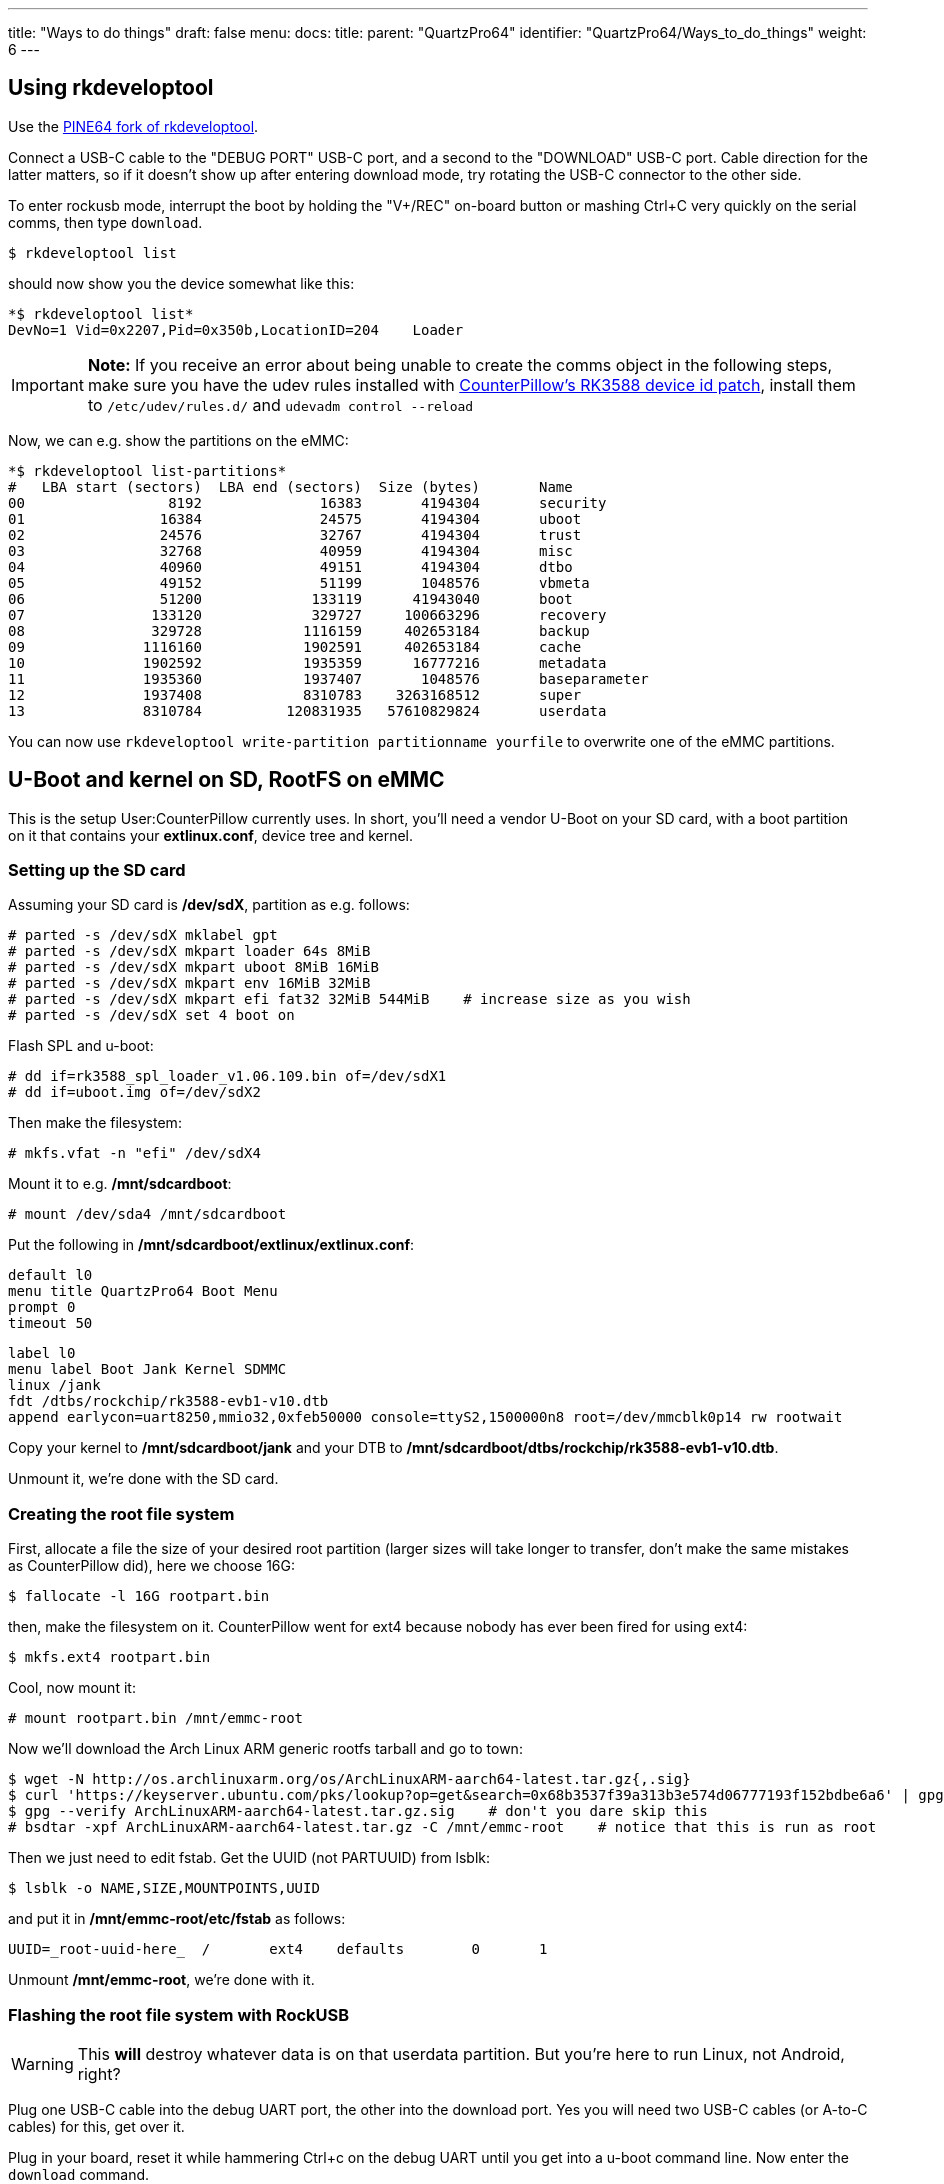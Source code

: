 ---
title: "Ways to do things"
draft: false
menu:
  docs:
    title:
    parent: "QuartzPro64"
    identifier: "QuartzPro64/Ways_to_do_things"
    weight: 6
---

== Using rkdeveloptool

Use the https://gitlab.com/pine64-org/quartz-bsp/rkdeveloptool[PINE64 fork of rkdeveloptool].

Connect a USB-C cable to the "DEBUG PORT" USB-C port, and a second to the "DOWNLOAD" USB-C port. Cable direction for the latter matters, so if it doesn't show up after entering download mode, try rotating the USB-C connector to the other side.

To enter rockusb mode, interrupt the boot by holding the "V+/REC" on-board button or mashing Ctrl+C very quickly on the serial comms, then type `download`.

 $ rkdeveloptool list

should now show you the device somewhat like this:

 *$ rkdeveloptool list*
 DevNo=1 Vid=0x2207,Pid=0x350b,LocationID=204    Loader

IMPORTANT: *Note:* If you receive an error about being unable to create the comms object in the following steps, make sure you have the udev rules installed with https://gitlab.com/pine64-org/quartz-bsp/rkdeveloptool/-/merge_requests/19[CounterPillow's RK3588 device id patch], install them to `/etc/udev/rules.d/` and `udevadm control --reload`

Now, we can e.g. show the partitions on the eMMC:

 *$ rkdeveloptool list-partitions*
 #   LBA start (sectors)  LBA end (sectors)  Size (bytes)       Name             
 00                 8192              16383       4194304       security
 01                16384              24575       4194304       uboot
 02                24576              32767       4194304       trust
 03                32768              40959       4194304       misc
 04                40960              49151       4194304       dtbo
 05                49152              51199       1048576       vbmeta
 06                51200             133119      41943040       boot
 07               133120             329727     100663296       recovery
 08               329728            1116159     402653184       backup
 09              1116160            1902591     402653184       cache
 10              1902592            1935359      16777216       metadata
 11              1935360            1937407       1048576       baseparameter
 12              1937408            8310783    3263168512       super
 13              8310784          120831935   57610829824       userdata

You can now use `rkdeveloptool write-partition partitionname yourfile` to overwrite one of the eMMC partitions.

== U-Boot and kernel on SD, RootFS on eMMC

This is the setup User:CounterPillow currently uses. In short, you'll need a vendor U-Boot on your SD card, with a boot partition on it that contains your **extlinux.conf**, device tree and kernel.

=== Setting up the SD card

Assuming your SD card is **/dev/sdX**, partition as e.g. follows:

 # parted -s /dev/sdX mklabel gpt
 # parted -s /dev/sdX mkpart loader 64s 8MiB
 # parted -s /dev/sdX mkpart uboot 8MiB 16MiB
 # parted -s /dev/sdX mkpart env 16MiB 32MiB
 # parted -s /dev/sdX mkpart efi fat32 32MiB 544MiB    # increase size as you wish
 # parted -s /dev/sdX set 4 boot on

Flash SPL and u-boot:

 # dd if=rk3588_spl_loader_v1.06.109.bin of=/dev/sdX1
 # dd if=uboot.img of=/dev/sdX2

Then make the filesystem:

 # mkfs.vfat -n "efi" /dev/sdX4

Mount it to e.g. **/mnt/sdcardboot**:

 # mount /dev/sda4 /mnt/sdcardboot

Put the following in **/mnt/sdcardboot/extlinux/extlinux.conf**:

 default l0
 menu title QuartzPro64 Boot Menu
 prompt 0
 timeout 50

 label l0
 menu label Boot Jank Kernel SDMMC
 linux /jank
 fdt /dtbs/rockchip/rk3588-evb1-v10.dtb
 append earlycon=uart8250,mmio32,0xfeb50000 console=ttyS2,1500000n8 root=/dev/mmcblk0p14 rw rootwait

Copy your kernel to **/mnt/sdcardboot/jank** and your DTB to **/mnt/sdcardboot/dtbs/rockchip/rk3588-evb1-v10.dtb**.

Unmount it, we're done with the SD card.

=== Creating the root file system

First, allocate a file the size of your desired root partition (larger sizes will take longer to transfer, don't make the same mistakes as CounterPillow did), here we choose 16G:

 $ fallocate -l 16G rootpart.bin

then, make the filesystem on it. CounterPillow went for ext4 because nobody has ever been fired for using ext4:

 $ mkfs.ext4 rootpart.bin

Cool, now mount it:

 # mount rootpart.bin /mnt/emmc-root

Now we'll download the Arch Linux ARM generic rootfs tarball and go to town:

 $ wget -N http://os.archlinuxarm.org/os/ArchLinuxARM-aarch64-latest.tar.gz{,.sig}
 $ curl 'https://keyserver.ubuntu.com/pks/lookup?op=get&search=0x68b3537f39a313b3e574d06777193f152bdbe6a6' | gpg --import=-    # in case you're lacking the key
 $ gpg --verify ArchLinuxARM-aarch64-latest.tar.gz.sig    # don't you dare skip this
 # bsdtar -xpf ArchLinuxARM-aarch64-latest.tar.gz -C /mnt/emmc-root    # notice that this is run as root

Then we just need to edit fstab. Get the UUID (not PARTUUID) from lsblk:

 $ lsblk -o NAME,SIZE,MOUNTPOINTS,UUID

and put it in **/mnt/emmc-root/etc/fstab** as follows:

 UUID=_root-uuid-here_  /       ext4    defaults        0       1

Unmount **/mnt/emmc-root**, we're done with it.

=== Flashing the root file system with RockUSB

WARNING: This *will* destroy whatever data is on that userdata partition. But you're here to run Linux, not Android, right?

Plug one USB-C cable into the debug UART port, the other into the download port. Yes you will need two USB-C cables (or A-to-C cables) for this, get over it.

Plug in your board, reset it while hammering Ctrl+c on the debug UART until you get into a u-boot command line. Now enter the `download` command.

If your device doesn't show up in `lsusb` or `rkdeveloptool list` command, pull out the download USB-C plug, rotate it axially by 180 Euler degrees, and plug it back in.

Next, flash the partition. Depending on the size of it, this can take over an hour:
 $ rkdeveloptool write-partition userdata rootpart.bin

=== Booting

Unplug the download USB-C cable once done.

Put the SD card in the board. Reset it. You can now boot and your rootfs on eMMC will be mounted and contains an ALARM userland.

To update kernels or the device tree, just shut down the board, take out the SD card, write a new kernel or dtb to it, and plug it back in. No more need for rkdeveloptool, yay.
